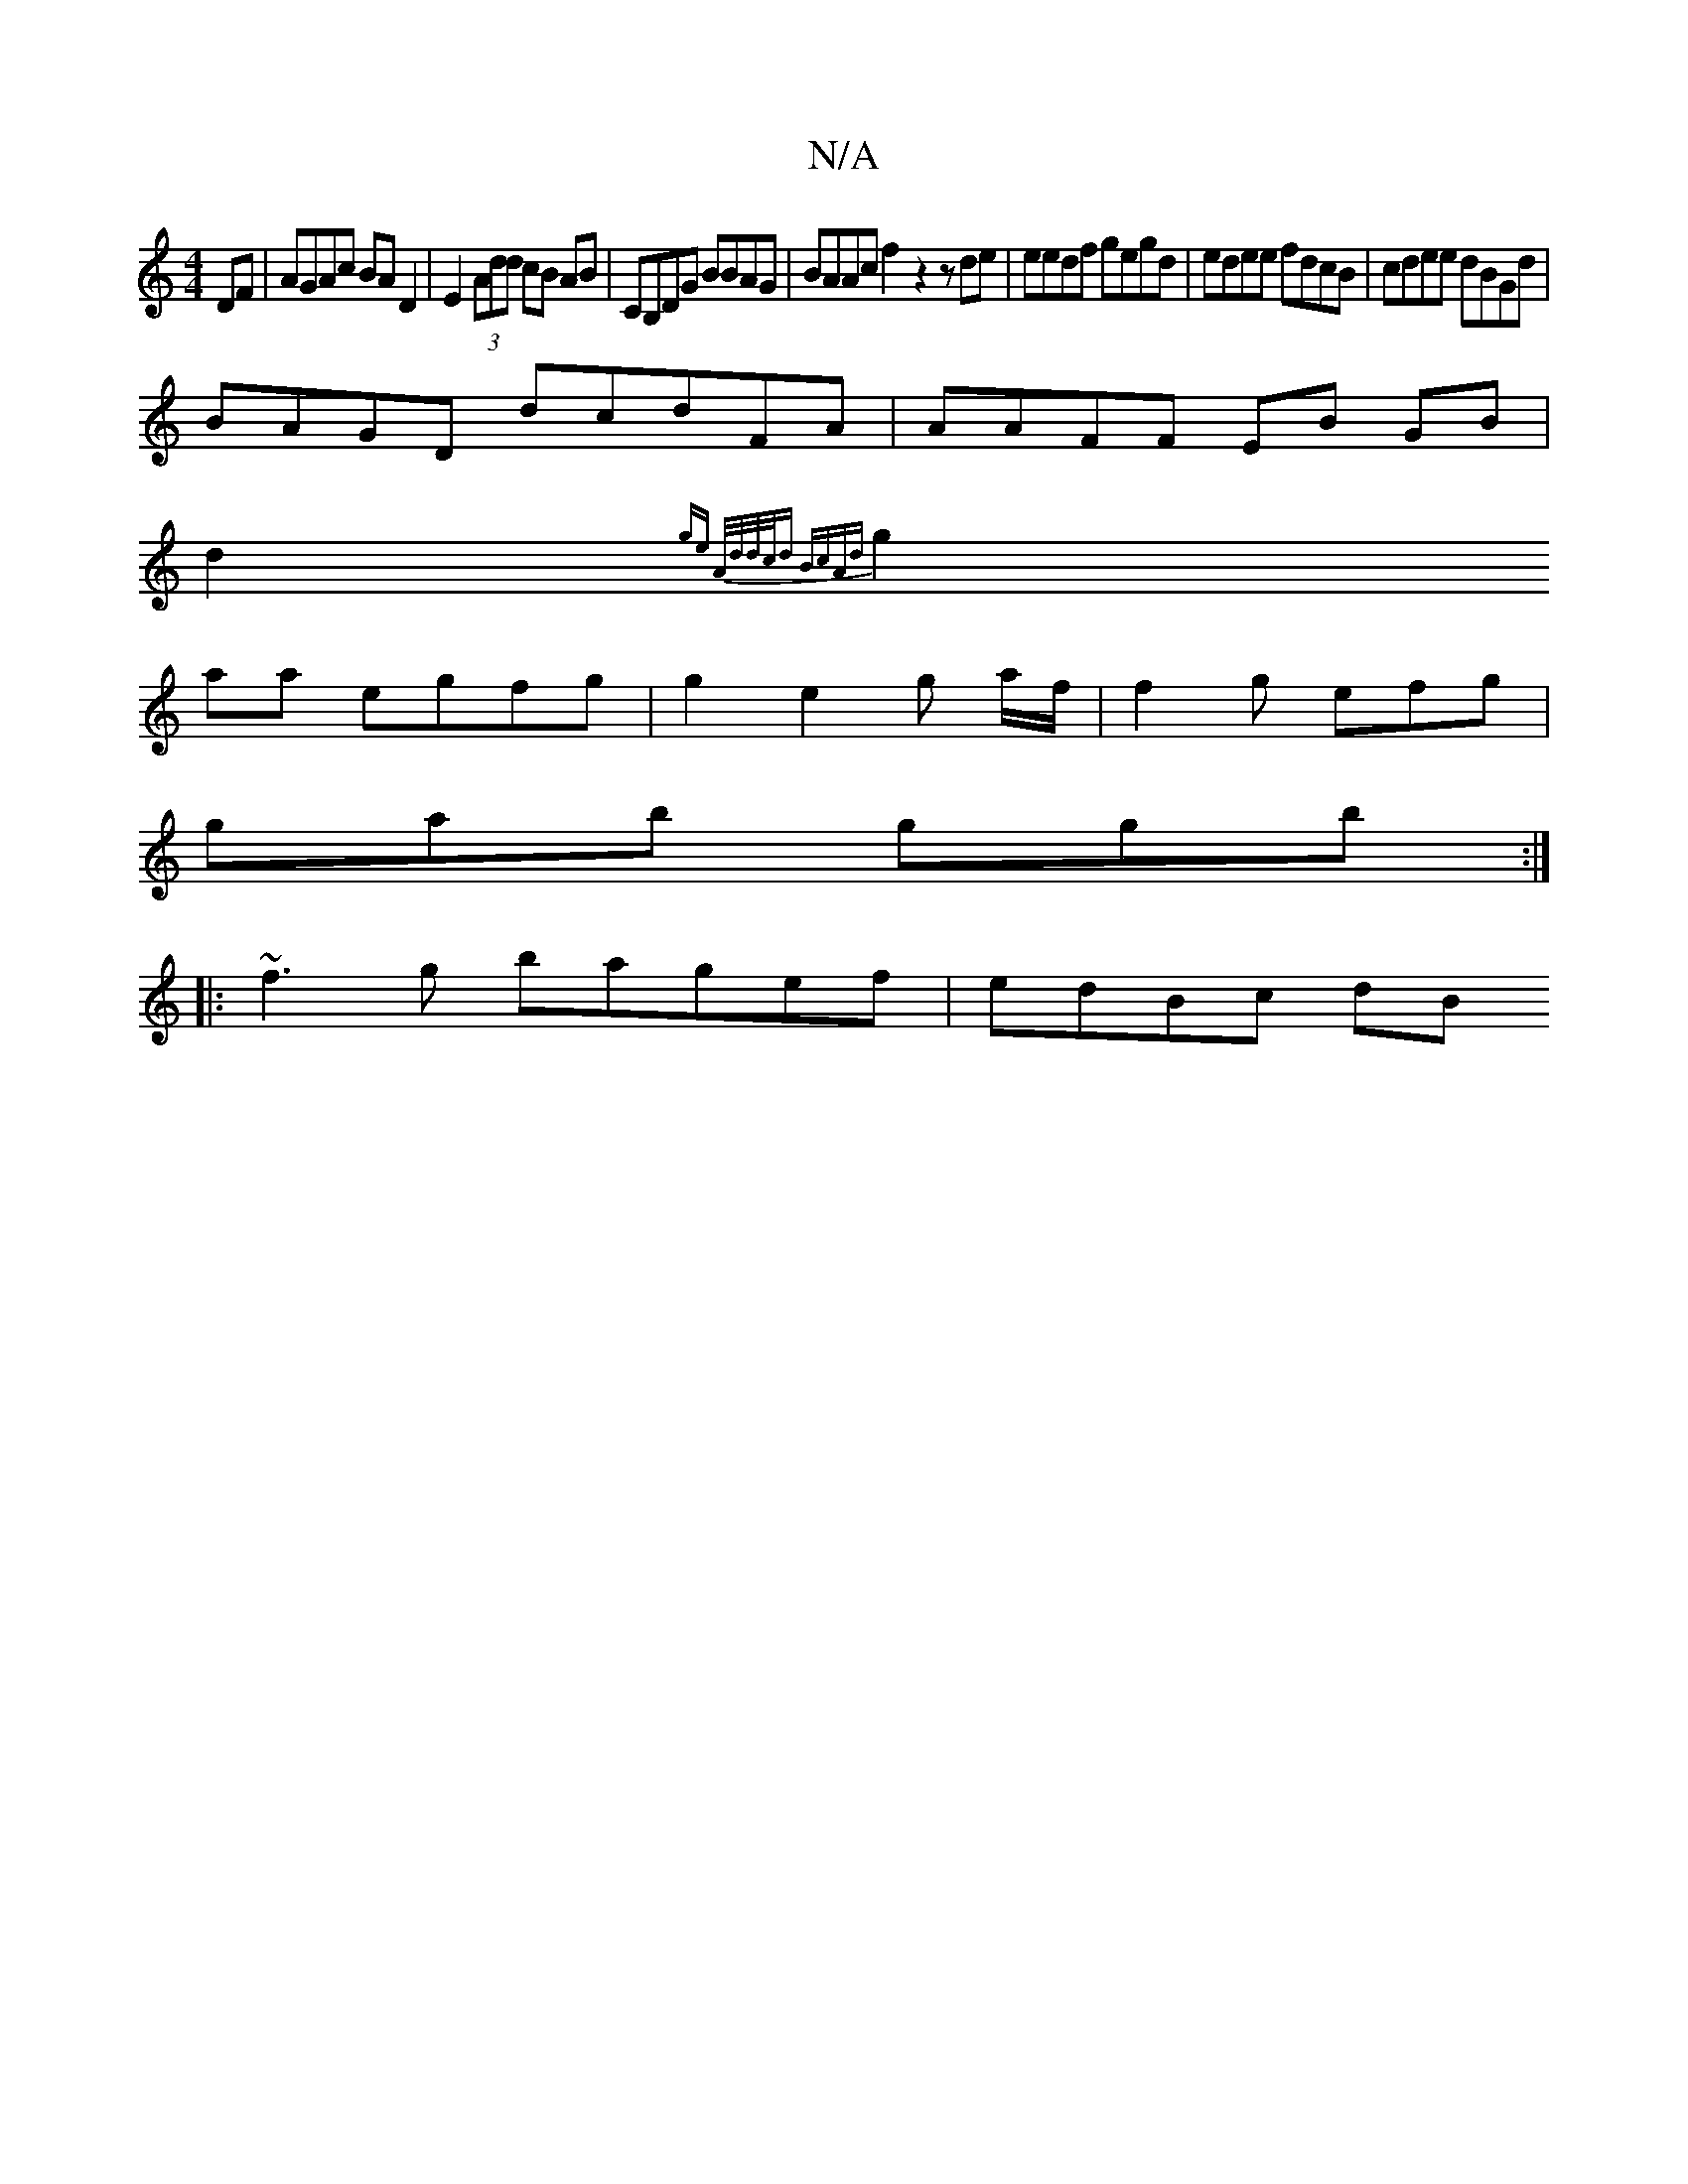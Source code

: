 X:1
T:N/A
M:4/4
R:N/A
K:Cmajor
DF | AGAc BAD2|E2 (3Add cB AB|CB,DG BBAG|BAAc f2z2 z de | eedf gegd | edee fdcB|cdee dBGd|
BAGD dcdFA|AAFF EB GB|
d2 {ge A/d/d/c/d BcAd |
g2aa egfg|g2e2g a/f/|f2g efg |
gab ggb :|
|:~f3g bagef|edBc dB
